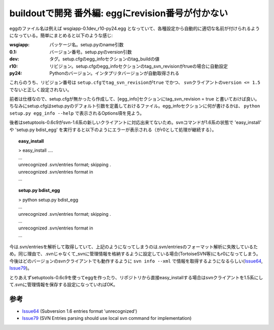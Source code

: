 buildoutで開発 番外編: eggにrevision番号が付かない
===================================================
eggのファイル名は例えば wsgiapp-0.1dev_r10-py24.egg となっていて、各種設定から自動的に適切な名前が付けられるようになっている。簡単にまとめると以下のような感じ:

:wsgiapp: パッケージ名。setup.pyのname引数
:0.1: バージョン番号。setup.pyのversion引数
:dev: タグ。setup.cfgのegg_infoセクションのtag_buildの値
:r10: リビジョン。setup.cfgのegg_infoセクションのtag_svn_revisionがtrueの場合に自動設定
:py24: Pythonのバージョン。インタプリタバージョンが自動取得される

これらのうち、リビジョン番号は ``setup.cfgでtag_svn_revisionがtrue`` でかつ、 ``svnクライアントのversion <= 1.5`` でないと正しく設定されない。

前者は仕様なので、setup.cfgが無かったら作成して、[egg_info]セクションにtag_svn_revision = true と書いておけば良い。ちなみにsetup.cfgはsetup.pyのデフォルト引数を定義しておけるファイル。egg_infoセクションに何が書けるかは、 ``python setup.py egg_info --help`` で表示されるOptions項を見よう。

後者はsetuptools-0.6c9がsvn-1.6系の新しいクライアントに対応出来てないため。svnコマンドが1.6系の状態で 'easy_install' や 'setup.py bdist_egg' を実行すると以下のようにエラーが表示される（がr0として処理が継続する）。

.. topic:: easy_install
  :class: dos

  | > easy_install ....
  | ...
  | unrecognized .svn/entries format; skipping .
  | unrecognized .svn/entries format in
  | ...

.. topic:: setup.py bdist_egg
  :class: dos

  | > python setup.py bdist_egg
  | ...
  | unrecognized .svn/entries format; skipping .
  | ...
  | unrecognized .svn/entries format in
  | ...


今は.svn/entriesを解析して取得していて、上記のようになってしまうのは.svn/entriesのフォーマット解析に失敗しているため。同じ理由で、.svnじゃなくて_svnに管理情報を格納するように設定している場合(TortoiseSVN等)にもr0になってしまう。今後はどのバージョンのsvnクライアントでも動作するように ``svn info --xml`` で情報を取得するようになるらしい(Issue64_, Issue79_)。

とりあえずsetuptools-0.6c9を使ってeggを作ったり、リポジトリから直接easy_installする場合はsvnクライアントを1.5系にして.svnに管理情報を保存する設定になっていればOK。


参考
------
- Issue64_ (Subversion 1.6 entries format 'unrecognized')
- Issue79_ (SVN Entries parsing should use local svn command for implementation)


.. _`eggの作り方が分からない`: http://www.freia.jp/taka/blog/655
.. _`buildoutで開発1: WSGIアプリをeggで作る`: http://www.freia.jp/taka/blog/659
.. _`buildoutで開発2: buildoutで環境を整える`: http://www.freia.jp/taka/blog/660
.. _`buildoutで開発3: easy_install できるように公開する`: http://www.freia.jp/taka/blog/661

.. _Issue64: http://bugs.python.org/setuptools/issue64
.. _Issue79: http://bugs.python.org/setuptools/issue79


.. _`zc.buildoutを使ったプロジェクト管理`: http://nagosui.org/Nagosui/Docs/tutorial/managing-projects-with-zcbuildout/tutorial-all-pages
.. _`Managing projects with Buildout`: http://plone.org/documentation/tutorial/buildout/tutorial-all-pages
.. _`Using z3c packages,...`: http://www.ibiblio.org/paulcarduner/z3ctutorial/introduction.html
.. _`Zope 3の入門にはz3cのチュートリアルがおすすめ`: http://blog.livedoor.jp/matssaku/archives/50500810.html

.. _`pypi`: http://pypi.python.org/simple/
.. _`http://svn.zope.org/repos/main/`: http://svn.zope.org/repos/main/
.. _`zc.buildout`: http://pypi.python.org/pypi/zc.buildout
.. _`zc.recipe.egg`: http://pypi.python.org/pypi/zc.recipe.egg
.. _`zc.recipe.testrunner`: http://pypi.python.org/pypi/zc.recipe.testrunner
.. _`z3c.recipe.egg`: http://pypi.python.org/pypi/z3c.recipe.egg
.. _`Zope 3 Package Guide`: http://wiki.zope.org/zope3/Zope3PackageGuide
.. _`mr.developer`: http://pypi.python.org/pypi/mr.developer
.. _`mod_wsgiはGoogleCode`: http://code.google.com/p/modwsgi/

.. _`[Python] setuptools - SumiTomohikoの日記 (2007-06-09)`: http://d.hatena.ne.jp/SumiTomohiko/20070609/1181406701
.. _`[Python] setuptools - SumiTomohikoの日記 (2007-06-22)`: http://d.hatena.ne.jp/SumiTomohiko/20070622/1182537643
.. _`[Python] setuptools - SumiTomohikoの日記 (2007-06-23)`: http://d.hatena.ne.jp/SumiTomohiko/20070623/1182602060
.. _`[Python] setuptools - SumiTomohikoの日記 (2007-06-24)`: http://d.hatena.ne.jp/SumiTomohiko/20070624/1182665330

.. _`Making your package available for EasyInstall`: http://peak.telecommunity.com/DevCenter/setuptools#making-your-package-available-for-easyinstall
.. _`Sumiさんの日本語訳`: http://d.hatena.ne.jp/SumiTomohiko/20070623/1182602060

.. _`how to run your own private PyPI (Cheeseshop) server << Fetchez le Python`: http://tarekziade.wordpress.com/2008/03/20/how-to-run-your-own-private-pypi-cheeseshop-server/
.. _`EggBasket`: http://www.chrisarndt.de/projects/eggbasket/

